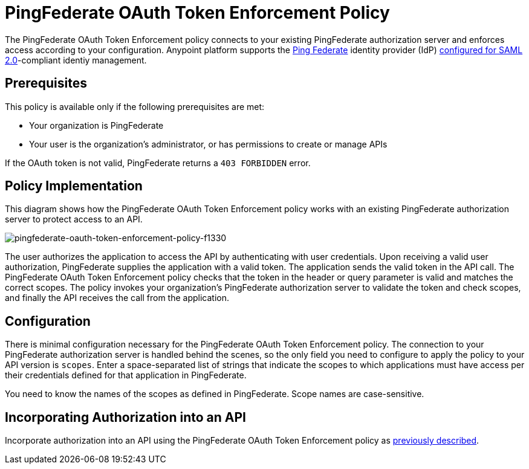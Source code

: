 = PingFederate OAuth Token Enforcement Policy
:keywords: pingfederate, oauth, api, credentials

The PingFederate OAuth Token Enforcement policy connects to your existing PingFederate authorization server and enforces access according to your configuration. Anypoint platform supports the link:https://www.pingidentity.com/en/products/pingfederate.html[Ping Federate] identity provider (IdP) link:/access-management/external-identity#instructions-for-saml-configuration[configured for SAML 2.0]-compliant identiy management.

== Prerequisites

This policy is available only if the following prerequisites are met:

* Your organization is PingFederate
* Your user is the organization's administrator, or has permissions to create or manage APIs

If the OAuth token is not valid, PingFederate returns a `403 FORBIDDEN` error.

== Policy Implementation

This diagram shows how the PingFederate OAuth Token Enforcement policy works with an existing PingFederate authorization server to protect access to an API.

image::pingfederate-oauth-token-enforcement-policy-f1330.png[pingfederate-oauth-token-enforcement-policy-f1330]

The user authorizes the application to access the API by authenticating with user credentials. Upon receiving a valid user authorization, PingFederate supplies the application with a valid token. The application sends the valid token in the API call. The PingFederate OAuth Token Enforcement policy checks that the token in the header or query parameter is valid and matches the correct scopes. The policy invokes your organization's PingFederate authorization server to validate the token and check scopes, and finally the API receives the call from the application.

== Configuration

There is minimal configuration necessary for the PingFederate OAuth Token Enforcement policy. The connection to your PingFederate authorization server is handled behind the scenes, so the only field you need to configure to apply the policy to your API version is `scopes`. Enter a space-separated list of strings that indicate the scopes to which applications must have access per their credentials defined for that application in PingFederate.

You need to know the names of the scopes as defined in PingFederate. Scope names are case-sensitive.

== Incorporating Authorization into an API

Incorporate authorization into an API using the PingFederate OAuth Token Enforcement policy as link:/api-manager/openam-oauth-token-enforcement-policy#incorporating-authorization-into-an-api[previously described].